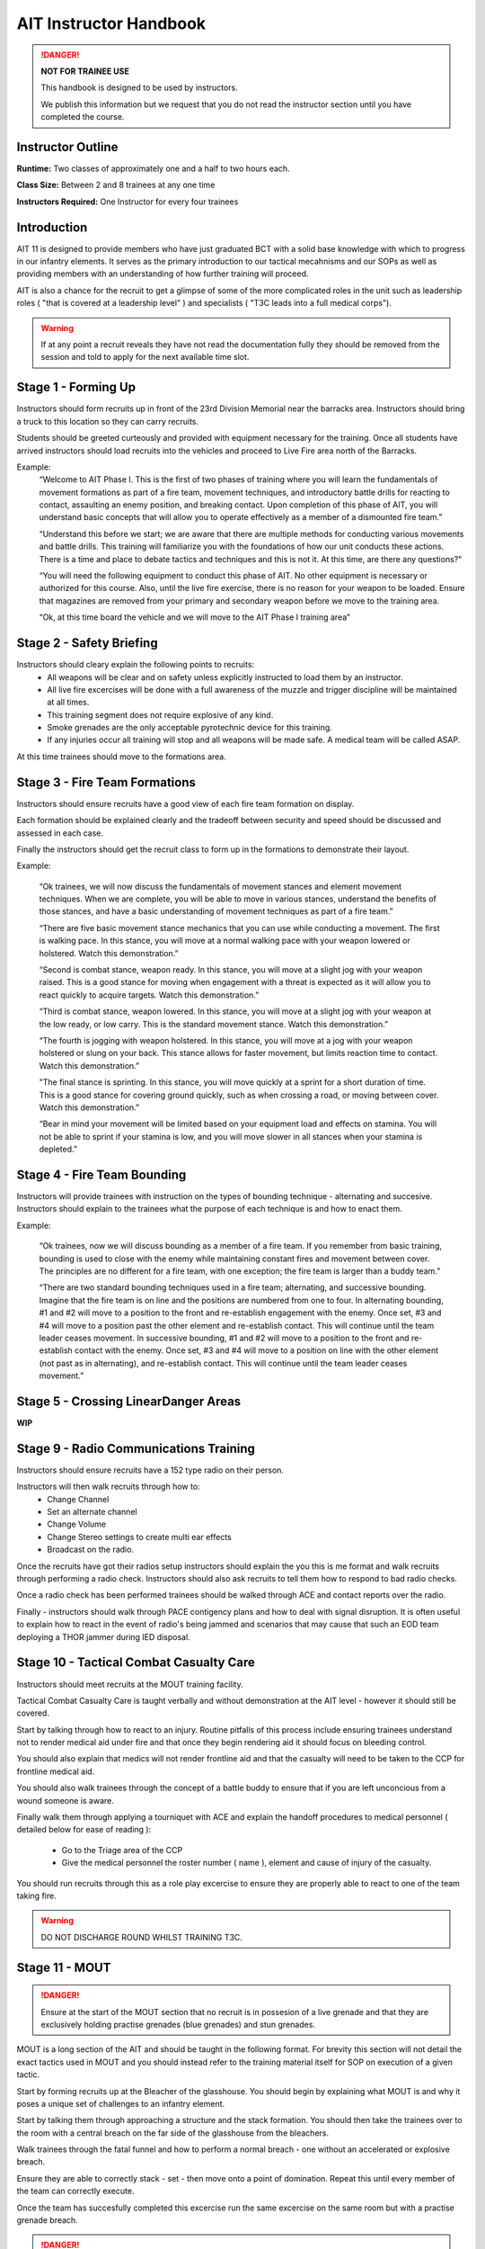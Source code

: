 AIT Instructor Handbook
========================

.. DANGER::
  **NOT FOR TRAINEE USE**

  This handbook is designed to be used by instructors.

  We publish this information but we request that you do not read the instructor section until you have completed the course.

Instructor Outline
-------------------

**Runtime:** Two classes of approximately one and a half to two hours each.

**Class Size:** Between 2 and 8 trainees at any one time

**Instructors Required:** One Instructor for every four trainees

Introduction
---------------

AIT 11 is designed to provide members who have just graduated BCT with a solid base knowledge with which to progress in our infantry elements. It serves as the primary introduction to our tactical mecahnisms and our SOPs as well as providing members with an understanding of how further training will proceed.

AIT is also a chance for the recruit to get a glimpse of some of the more complicated roles in the unit such as leadership roles ( "that is covered at a leadership level" ) and specialists ( "T3C leads into a full medical corps").

.. warning::

  If at any point a recruit reveals they have not read the documentation fully they should be removed from the session and told to apply for the next available time slot.

Stage 1 - Forming Up
------------------------------------------------

Instructors should form recruits up in front of the 23rd Division Memorial near the barracks area. Instructors should bring a truck to this location so they can carry recruits.

Students should be greeted curteously and provided with equipment necessary for the training. Once all students have arrived instructors should load recruits into the vehicles and proceed to Live Fire area north of the Barracks.

Example:
  “Welcome to AIT Phase I.  This is the first of two phases of training where you will learn the fundamentals of movement formations as part of a fire team, movement techniques, and introductory battle drills for reacting to contact, assaulting an enemy position, and breaking contact.  Upon completion of this phase of AIT, you will understand basic concepts that will allow you to operate effectively as a member of a dismounted fire team.”

  “Understand this before we start; we are aware that there are multiple methods for conducting various movements and battle drills.  This training will familiarize you with the foundations of how our unit conducts these actions.  There is a time and place to debate tactics and techniques and this is not it.  At this time, are there any questions?"

  “You will need the following equipment to conduct this phase of AIT.  No other equipment is necessary or authorized for this course. Also, until the live fire exercise, there is no reason for your weapon to be loaded.  Ensure that magazines are removed from your primary and secondary weapon before we move to the training area.

  “Ok, at this time board the vehicle and we will move to the AIT Phase I training area”

Stage 2 - Safety Briefing
-------------------------

Instructors should cleary explain the following points to recruits:
  * All weapons will be clear and on safety unless explicitly instructed to load them by an instructor.

  * All live fire excercises will be done with a full awareness of the muzzle and trigger discipline will be maintained at all times.

  * This training segment does not require explosive of any kind.

  * Smoke grenades are the only acceptable pyrotechnic device for this training.

  * If any injuries occur all training will stop and all weapons will be made safe. A medical team will be called ASAP.

At this time trainees should move to the formations area.

Stage 3 - Fire Team Formations
------------------------------

Instructors should ensure recruits have a good view of each fire team formation on display.

Each formation should be explained clearly and the tradeoff between security and speed should be discussed and assessed in each case.

Finally the instructors should get the recruit class to form up in the formations to demonstrate their layout.

Example:

  “Ok trainees, we will now discuss the fundamentals of movement stances and element movement techniques.  When we are complete, you will be able to move in various stances, understand the benefits of those stances, and have a basic understanding of movement techniques as part of a fire team.”

  “There are five basic movement stance mechanics that you can use while conducting a movement.  The first is walking pace.  In this stance, you will move at a normal walking pace with your weapon lowered or holstered. Watch this demonstration.”

  “Second is combat stance, weapon ready.  In this stance, you will move at a slight jog with your weapon raised.  This is a good stance for moving when engagement with a threat is expected as it will allow you to react quickly to acquire targets. Watch this demonstration.”

  “Third is combat stance, weapon lowered.  In this stance, you will move at a slight jog with your weapon at the low ready, or low carry.  This is the standard movement stance. Watch this demonstration.”

  “The fourth is jogging with weapon holstered.  In this stance, you will move at a jog with your weapon holstered or slung on your back.  This stance allows for faster movement, but limits reaction time to contact. Watch this demonstration.”

  "The final stance is sprinting.  In this stance, you will move quickly at a sprint for a short duration of time.  This is a good stance for covering ground quickly, such as when crossing a road, or moving between cover. Watch this demonstration.”

  “Bear in mind your movement will be limited based on your equipment load and effects on stamina.  You will not be able to sprint if your stamina is low, and you will move slower in all stances when your stamina is depleted.”

Stage 4 - Fire Team Bounding
----------------------------

Instructors will provide trainees with instruction on the types of bounding technique - alternating and succesive. Instructors should explain to the trainees what the purpose of each technique is and how to enact them.

Example:

  “Ok trainees, now we will discuss bounding as a member of a fire team.  If you remember from basic training, bounding is used to close with the enemy while maintaining constant fires and movement between cover.  The principles are no different for a fire team, with one exception; the fire team is larger than a buddy team.”

  “There are two standard bounding techniques used in a fire team; alternating, and successive bounding.  Imagine that the fire team is on line and the positions are numbered from one to four.  In alternating bounding, #1 and #2 will move to a position to the front and re-establish engagement with the enemy.  Once set, #3 and #4 will move to a position past the other element and re-establish contact.  This will continue until the team leader ceases movement.  In successive bounding, #1 and #2 will move to a position to the front and re-establish contact with the enemy.  Once set, #3 and #4 will move to a position on line with the other element (not past as in alternating), and re-establish contact.  This will continue until the team leader ceases movement.”

Stage 5 - Crossing LinearDanger Areas
--------------------------------------

**WIP**

Stage 9 - Radio Communications Training
----------------------------------------

Instructors should ensure recruits have a 152 type radio on their person.

Instructors will then walk recruits through how to:
  * Change Channel
  * Set an alternate channel
  * Change Volume
  * Change Stereo settings to create multi ear effects
  * Broadcast on the radio.

Once the recruits have got their radios setup instructors should explain the you this is me format and walk recruits through performing a radio check. Instructors should also ask recruits to tell them how to respond to bad radio checks.

Once a radio check has been performed trainees should be walked through ACE and contact reports over the radio.

Finally - instructors should walk through PACE contigency plans and how to deal with signal disruption. It is often useful to explain how to react in the event of radio's being jammed and scenarios that may cause that such an EOD team deploying a THOR jammer during IED disposal.

Stage 10 - Tactical Combat Casualty Care
-----------------------------------------

Instructors should meet recruits at the MOUT training facility.

Tactical Combat Casualty Care is taught verbally and without demonstration at the AIT level - however it should still be covered.

Start by talking through how to react to an injury. Routine pitfalls of this process include ensuring trainees understand not to render medical aid under fire and that once they begin rendering aid it should focus on bleeding control.

You should also explain that medics will not render frontline aid and that the casualty will need to be taken to the CCP for frontline medical aid.

You should also walk trainees through the concept of a battle buddy to ensure that if you are left unconcious from a wound someone is aware.

Finally walk them through applying a tourniquet with ACE and explain the handoff procedures to medical personnel ( detailed below for ease of reading ):

  * Go to the Triage area of the CCP
  * Give the medical personnel the roster number ( name ), element and cause of injury of the casualty.

You should run recruits through this as a role play excercise to ensure they are properly able to react to one of the team taking fire.

.. warning::
  DO NOT DISCHARGE ROUND WHILST TRAINING T3C.

Stage 11 - MOUT
----------------

.. danger::
  Ensure at the start of the MOUT section that no recruit is in possesion of a live grenade and that they are exclusively holding practise grenades (blue grenades) and stun grenades.

MOUT is a long section of the AIT and should be taught in the following format. For brevity this section will not detail the exact tactics used in MOUT and you should instead refer to the training material itself for SOP on execution of a given tactic.

Start by forming recruits up at the Bleacher of the glasshouse. You should begin by explaining what MOUT is and why it poses a unique set of challenges to an infantry element.

Start by talking them through approaching a structure and the stack formation. You should then take the trainees over to the room with a central breach on the far side of the glasshouse from the bleachers.

Walk trainees through the fatal funnel and how to perform a normal breach - one without an accelerated or explosive breach.

Ensure they are able to correctly stack - set - then move onto a point of domination. Repeat this until every member of the team can correctly execute.

Once the team has succesfully completed this excercise run the same excercise on the same room but with a practise grenade breach.

.. danger::
  Ensure only practise grenades are used for MOUT.

Next move onto the room with a corner breach and ensure they are able to breach it correctly and move to their points of domination.

At this stage take them into the corridors and explain the rolling T. Instructors will have them move around the glasshouse until they are satisfied with their performance. Instructors should ensure that this movement includes movement around corners, T-intersections and four way intersections.

Once this is complete instructors should walk trainees through how to breach and secure the two central rooms of the glasshouse that present interior room and short room scenarios.

At this stage trainees should enter the glass house and proceed to the Killhouse.

.. danger::
  Before entering the safehouse provide a full safety briefing around the use of controlled fire and check again that no one is carrying live explosives.

  Trainees should clear and safety their weapons before exiting the killhouse walls and should not load their weapons until they are inside the killhouse walls.

Once inside the killhouse instructors should move around inside the rooms and on the gangways to maintain good visability of the trainees.

Instructors should make corrections to poor technique on the fly as necessary.

Continue moving around the killhouse until all questions are addressed and the instructors are satisfied with the techniques of the recruits.

.. note::
  Whilst moving through the killhouse instructors should ensure that trainees are tested on a variety of breaches including using flash greandes and practise grenades.

  It is also a good idea to simulate some weapon failure - perhaps by getting one trainee to remove their magazine and simulate their weapon failing on entry.
